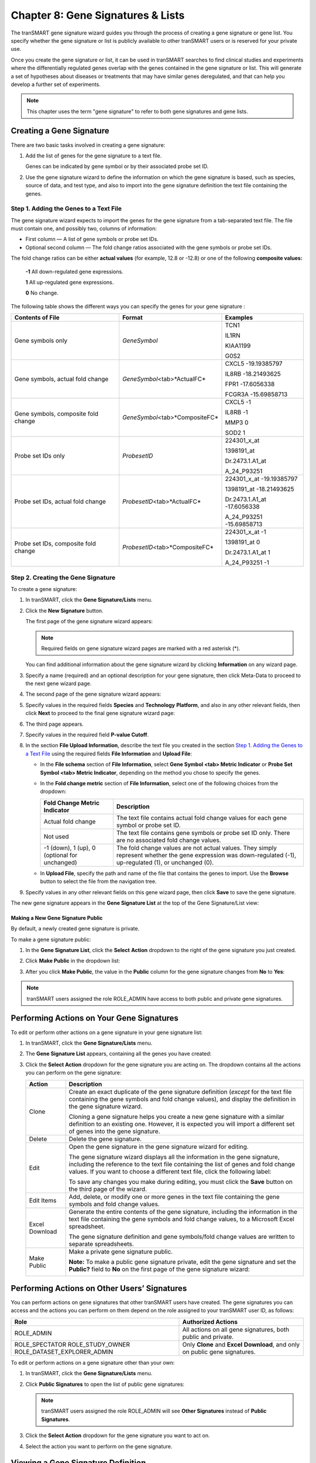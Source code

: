 Chapter 8: Gene Signatures & Lists
==================================

The tranSMART gene signature wizard guides you through the process of
creating a gene signature or gene list. You specify whether the gene
signature or list is publicly available to other tranSMART users or is
reserved for your private use.

Once you create the gene signature or list, it can be used in tranSMART
searches to find clinical studies and experiments where the
differentially regulated genes overlap with the genes contained in the
gene signature or list. This will generate a set of hypotheses about
diseases or treatments that may have similar genes deregulated, and that
can help you develop a further set of experiments.

.. note::
	 This chapter uses the term "gene signature" to refer to both gene signatures and gene lists.   

Creating a Gene Signature
-------------------------

There are two basic tasks involved in creating a gene signature:

#.  Add the list of genes for the gene signature to a text file.

    Genes can be indicated by gene symbol or by their associated probe set ID.

#.  Use the gene signature wizard to define the information on which the
    gene signature is based, such as species, source of data, and test
    type, and also to import into the gene signature definition the text
    file containing the genes.

Step 1. Adding the Genes to a Text File
~~~~~~~~~~~~~~~~~~~~~~~~~~~~~~~~~~~~~~~

The gene signature wizard expects to import the genes for the gene
signature from a tab-separated text file. The file must contain one, and
possibly two, columns of information:

-  First column — A list of gene symbols or probe set IDs.

-  Optional second column — The fold change ratios associated with the
   gene symbols or probe set IDs.

The fold change ratios can be either **actual values** (for example,
12.8 or -12.8) or one of the following **composite values:**

    **-1**  All down-regulated gene expressions.

    **1**   All up-regulated gene expressions.

    **0**   No change.

The following table shows the different ways you can specify the genes
for your gene signature :

+----------------------------------------+------------------------------------+--------------------------------+
| Contents of File                       | Format                             | Examples                       |
+========================================+====================================+================================+
| Gene symbols only                      | *GeneSymbol*                       | TCN1                           |
|                                        |                                    |                                |
|                                        |                                    | IL1RN                          |
|                                        |                                    |                                |
|                                        |                                    | KIAA1199                       |
|                                        |                                    |                                |
|                                        |                                    | G0S2                           |
+----------------------------------------+------------------------------------+--------------------------------+
| Gene symbols,                          | *GeneSymbol*\ <tab>*ActualFC*      | CXCL5 -19.19385797             |
| actual fold change                     |                                    |                                |
|                                        |                                    | IL8RB -18.21493625             |
|                                        |                                    |                                |
|                                        |                                    | FPR1 -17.6056338               |
|                                        |                                    |                                |
|                                        |                                    | FCGR3A -15.69858713            |
+----------------------------------------+------------------------------------+--------------------------------+
| Gene symbols, composite fold change    | *GeneSymbol*\ <tab>*CompositeFC*   | CXCL5 -1                       |
|                                        |                                    |                                |
|                                        |                                    | IL8RB -1                       |
|                                        |                                    |                                |
|                                        |                                    | MMP3 0                         |
|                                        |                                    |                                |
|                                        |                                    | SOD2 1                         |
+----------------------------------------+------------------------------------+--------------------------------+
| Probe set IDs only                     | *ProbesetID*                       | 224301\_x\_at                  |
|                                        |                                    |                                |
|                                        |                                    | 1398191\_at                    |
|                                        |                                    |                                |
|                                        |                                    | Dr.2473.1.A1\_at               |
|                                        |                                    |                                |
|                                        |                                    | A\_24\_P93251                  |
+----------------------------------------+------------------------------------+--------------------------------+
| Probe set IDs,                         | *ProbesetID*\ <tab>*ActualFC*      | 224301\_x\_at -19.19385797     |
| actual fold change                     |                                    |                                |
|                                        |                                    | 1398191\_at -18.21493625       |
|                                        |                                    |                                |
|                                        |                                    | Dr.2473.1.A1\_at -17.6056338   |
|                                        |                                    |                                |
|                                        |                                    | A\_24\_P93251 -15.69858713     |
+----------------------------------------+------------------------------------+--------------------------------+
| Probe set IDs, composite fold change   | *ProbesetID*\ <tab>*CompositeFC*   | 224301\_x\_at -1               |
|                                        |                                    |                                |
|                                        |                                    | 1398191\_at 0                  |
|                                        |                                    |                                |
|                                        |                                    | Dr.2473.1.A1\_at 1             |
|                                        |                                    |                                |
|                                        |                                    | A\_24\_P93251 -1               |
+----------------------------------------+------------------------------------+--------------------------------+

Step 2. Creating the Gene Signature
~~~~~~~~~~~~~~~~~~~~~~~~~~~~~~~~~~~

To create a gene signature:

#.  In tranSMART, click the **Gene Signature/Lists** menu.

#.  Click the **New Signature** button.

    The first page of the gene signature wizard appears:

    |image185|

    .. note::
        Required fields on gene signature wizard pages are marked with a red asterisk (\*).   

    You can find additional information about the gene signature wizard by
    clicking **Information** on any wizard page.

#.  Specify a name (required) and an optional description for your gene
    signature, then click Meta-Data to proceed to the next gene wizard
    page.

#.  The second page of the gene signature wizard appears:

    |image187|

#. Specify values in the required fields **Species** and **Technology**
   **Platform**, and also in any other relevant fields, then click
   **Next** to proceed to the final gene signature wizard page:

   |image188|

#.  The third page appears.

#.  Specify values in the required field **P-value Cutoff**.

#.  In the section **File Upload Information**, describe the text file
    you created in the section `Step 1. Adding the Genes to a Text File`_
    using the required fields **File Information** and **Upload File**:

    -   In the **File schema** section of **File Information**, select **Gene
        Symbol <tab> Metric Indicator** or **Probe Set Symbol <tab> Metric
        Indicator**, depending on the method you chose to specify the genes.

    -   In the **Fold change metric** section of **File Information**, select
        one of the following choices from the dropdown:
    
        +-------------------------------------------------+----------------------------------------------------------------------------------------------------------------------------------------------------------------+
        | Fold Change Metric Indicator                    | Description                                                                                                                                                    |
        +=================================================+================================================================================================================================================================+
        | Actual fold change                              | The text file contains actual fold change values for each gene symbol or probe set ID.                                                                         |
        +-------------------------------------------------+----------------------------------------------------------------------------------------------------------------------------------------------------------------+
        | Not used                                        | The text file contains gene symbols or probe set ID only. There are no associated fold change values.                                                          |
        +-------------------------------------------------+----------------------------------------------------------------------------------------------------------------------------------------------------------------+
        | -1 (down), 1 (up), 0 (optional for unchanged)   | The fold change values are not actual values. They simply represent whether the gene expression was down-regulated (-1), up-regulated (1), or unchanged (0).   |
        +-------------------------------------------------+----------------------------------------------------------------------------------------------------------------------------------------------------------------+

    -  In **Upload File**, specify the path and name of the file that
       contains the genes to import. Use the **Browse** button to select the
       file from the navigation tree.

#.  Specify values in any other relevant fields on this gene wizard page,
    then click **Save** to save the gene signature.

The new gene signature appears in the **Gene Signature List** at the top
of the Gene Signature/List view:

|image189|

Making a New Gene Signature Public
^^^^^^^^^^^^^^^^^^^^^^^^^^^^^^^^^^

By default, a newly created gene signature is private.

To make a gene signature public:

#.  In the **Gene Signature List**, click the **Select** **Action**
    dropdown to the right of the gene signature you just created.

#.  Click **Make Public** in the dropdown list:

    |image190|

#.  After you click **Make Public**, the value in the **Public** column for
    the gene signature changes from **No** to **Yes**:

    |image191|

.. note::
	 tranSMART users assigned the role ROLE\_ADMIN have access to both public and private gene signatures.   

Performing Actions on Your Gene Signatures
------------------------------------------

To edit or perform other actions on a gene signature in your gene signature list:

#.  In tranSMART, click the **Gene Signature/Lists** menu.

#.  The **Gene Signature List** appears, containing all the genes you have created:

    |image193|

#.  Click the **Select Action** dropdown for the gene signature you are
    acting on. The dropdown contains all the actions you can perform on
    the gene signature:
 
    +------------------+-------------------------------------------------------------------------------------------------------------------------------------------------------------------------------------------------------------------------------------------------------+
    | Action           | Description                                                                                                                                                                                                                                           |
    +==================+=======================================================================================================================================================================================================================================================+
    | Clone            | Create an exact duplicate of the gene signature definition (*except* for the text file containing the gene symbols and fold change values), and display the definition in the gene signature wizard.                                                  |
    |                  |                                                                                                                                                                                                                                                       |
    |                  | Cloning a gene signature helps you create a new gene signature with a similar definition to an existing one. However, it is expected you will import a different set of genes into the gene signature.                                                |
    +------------------+-------------------------------------------------------------------------------------------------------------------------------------------------------------------------------------------------------------------------------------------------------+
    | Delete           | Delete the gene signature.                                                                                                                                                                                                                            |
    +------------------+-------------------------------------------------------------------------------------------------------------------------------------------------------------------------------------------------------------------------------------------------------+
    | Edit             | Open the gene signature in the gene signature wizard for editing.                                                                                                                                                                                     |
    |                  |                                                                                                                                                                                                                                                       |
    |                  | The gene signature wizard displays all the information in the gene signature, including the reference to the text file containing the list of genes and fold change values. If you want to choose a different text file, click the following label:   |
    |                  |                                                                                                                                                                                                                                                       |
    |                  | |image194|                                                                                                                                                                                                                                            |
    |                  |                                                                                                                                                                                                                                                       |
    |                  | To save any changes you make during editing, you must click the **Save** button on the third page of the wizard.                                                                                                                                      |
    +------------------+-------------------------------------------------------------------------------------------------------------------------------------------------------------------------------------------------------------------------------------------------------+
    | Edit Items       | Add, delete, or modify one or more genes in the text file containing the gene symbols and fold change values.                                                                                                                                         |
    +------------------+-------------------------------------------------------------------------------------------------------------------------------------------------------------------------------------------------------------------------------------------------------+
    | Excel Download   | Generate the entire contents of the gene signature, including the information in the text file containing the gene symbols and fold change values, to a Microsoft Excel spreadsheet.                                                                  |
    |                  |                                                                                                                                                                                                                                                       |
    |                  | The gene signature definition and gene symbols/fold change values are written to separate spreadsheets.                                                                                                                                               |
    +------------------+-------------------------------------------------------------------------------------------------------------------------------------------------------------------------------------------------------------------------------------------------------+
    | Make Public      | Make a private gene signature public.                                                                                                                                                                                                                 |
    |                  |                                                                                                                                                                                                                                                       |
    |                  | **Note:** To make a public gene signature private, edit the gene signature and set the **Public?** field to **No** on the first page of the gene signature wizard:                                                                                    |
    |                  |                                                                                                                                                                                                                                                       |
    |                  | |image195|                                                                                                                                                                                                                                            |
    +------------------+-------------------------------------------------------------------------------------------------------------------------------------------------------------------------------------------------------------------------------------------------------+

Performing Actions on Other Users’ Signatures 
----------------------------------------------

You can perform actions on gene signatures that other tranSMART users
have created. The gene signatures you can access and the actions you can
perform on them depend on the role assigned to your tranSMART user ID,
as follows:

+----------------------------------+----------------------------------------------------------------------------------+
| Role                             | Authorized Actions                                                               |
+==================================+==================================================================================+
| ROLE\_ADMIN                      | All actions on all gene signatures, both public and private.                     |
+----------------------------------+----------------------------------------------------------------------------------+
| ROLE\_SPECTATOR                  | Only **Clone** and **Excel** **Download**, and only on public gene signatures.   |
| ROLE\_STUDY\_OWNER               |                                                                                  |
| ROLE\_DATASET\_EXPLORER\_ADMIN   |                                                                                  |
+----------------------------------+----------------------------------------------------------------------------------+

To edit or perform actions on a gene signature other than your own:

#.  In tranSMART, click the **Gene Signature/Lists** menu.

#.  Click **Public Signatures** to open the list of public gene
    signatures:

    |image196|

    .. note::
        tranSMART users assigned the role ROLE\_ADMIN will see **Other Signatures** instead of **Public Signatures**.   

#.  Click the **Select Action** dropdown for the gene signature you want
    to act on.

#.  Select the action you want to perform on the gene signature.

Viewing a Gene Signature Definition
-----------------------------------

You can view the definition of a gene signature, including its list of
genes and fold change values, for any gene signature you are authorized
to access.

To view a gene signature definition, click the **Detail** icon
(|image198|) next to the gene signature name.

The Gene Signature Detail dialog box appears, containing the gene
signature definition:

|image199|


.. |image185| image:: media/image139.png
   :width: 6.00000in
   :height: 1.93804in
.. |image187| image:: media/image140.png
   :width: 5.98958in
   :height: 5.07083in
.. |image188| image:: media/image141.png
   :width: 6.00000in
   :height: 2.96058in
.. |image189| image:: media/image142.png
   :width: 6.00000in
   :height: 0.82086in
.. |image190| image:: media/image143.png
   :width: 5.98958in
   :height: 1.34375in
.. |image191| image:: media/image144.png
   :width: 6.00000in
   :height: 0.80833in
.. |image193| image:: media/image145.png
   :width: 5.99937in
   :height: 0.81289in
.. |image194| image:: media/image146.png
   :width: 2.97500in
   :height: 0.22500in
.. |image195| image:: media/image147.png
   :width: 2.00000in
   :height: 0.23333in
.. |image196| image:: media/image148.png
   :width: 5.98958in
   :height: 1.33333in
.. |image198| image:: media/image149.png
   :width: 0.18403in
   :height: 0.13542in
.. |image199| image:: media/image150.png
   :width: 6.00000in
   :height: 2.64583in
